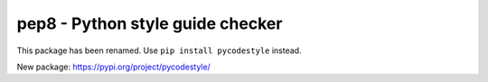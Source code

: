 pep8 - Python style guide checker
=================================

This package has been renamed. Use ``pip install pycodestyle`` instead.

New package: https://pypi.org/project/pycodestyle/

